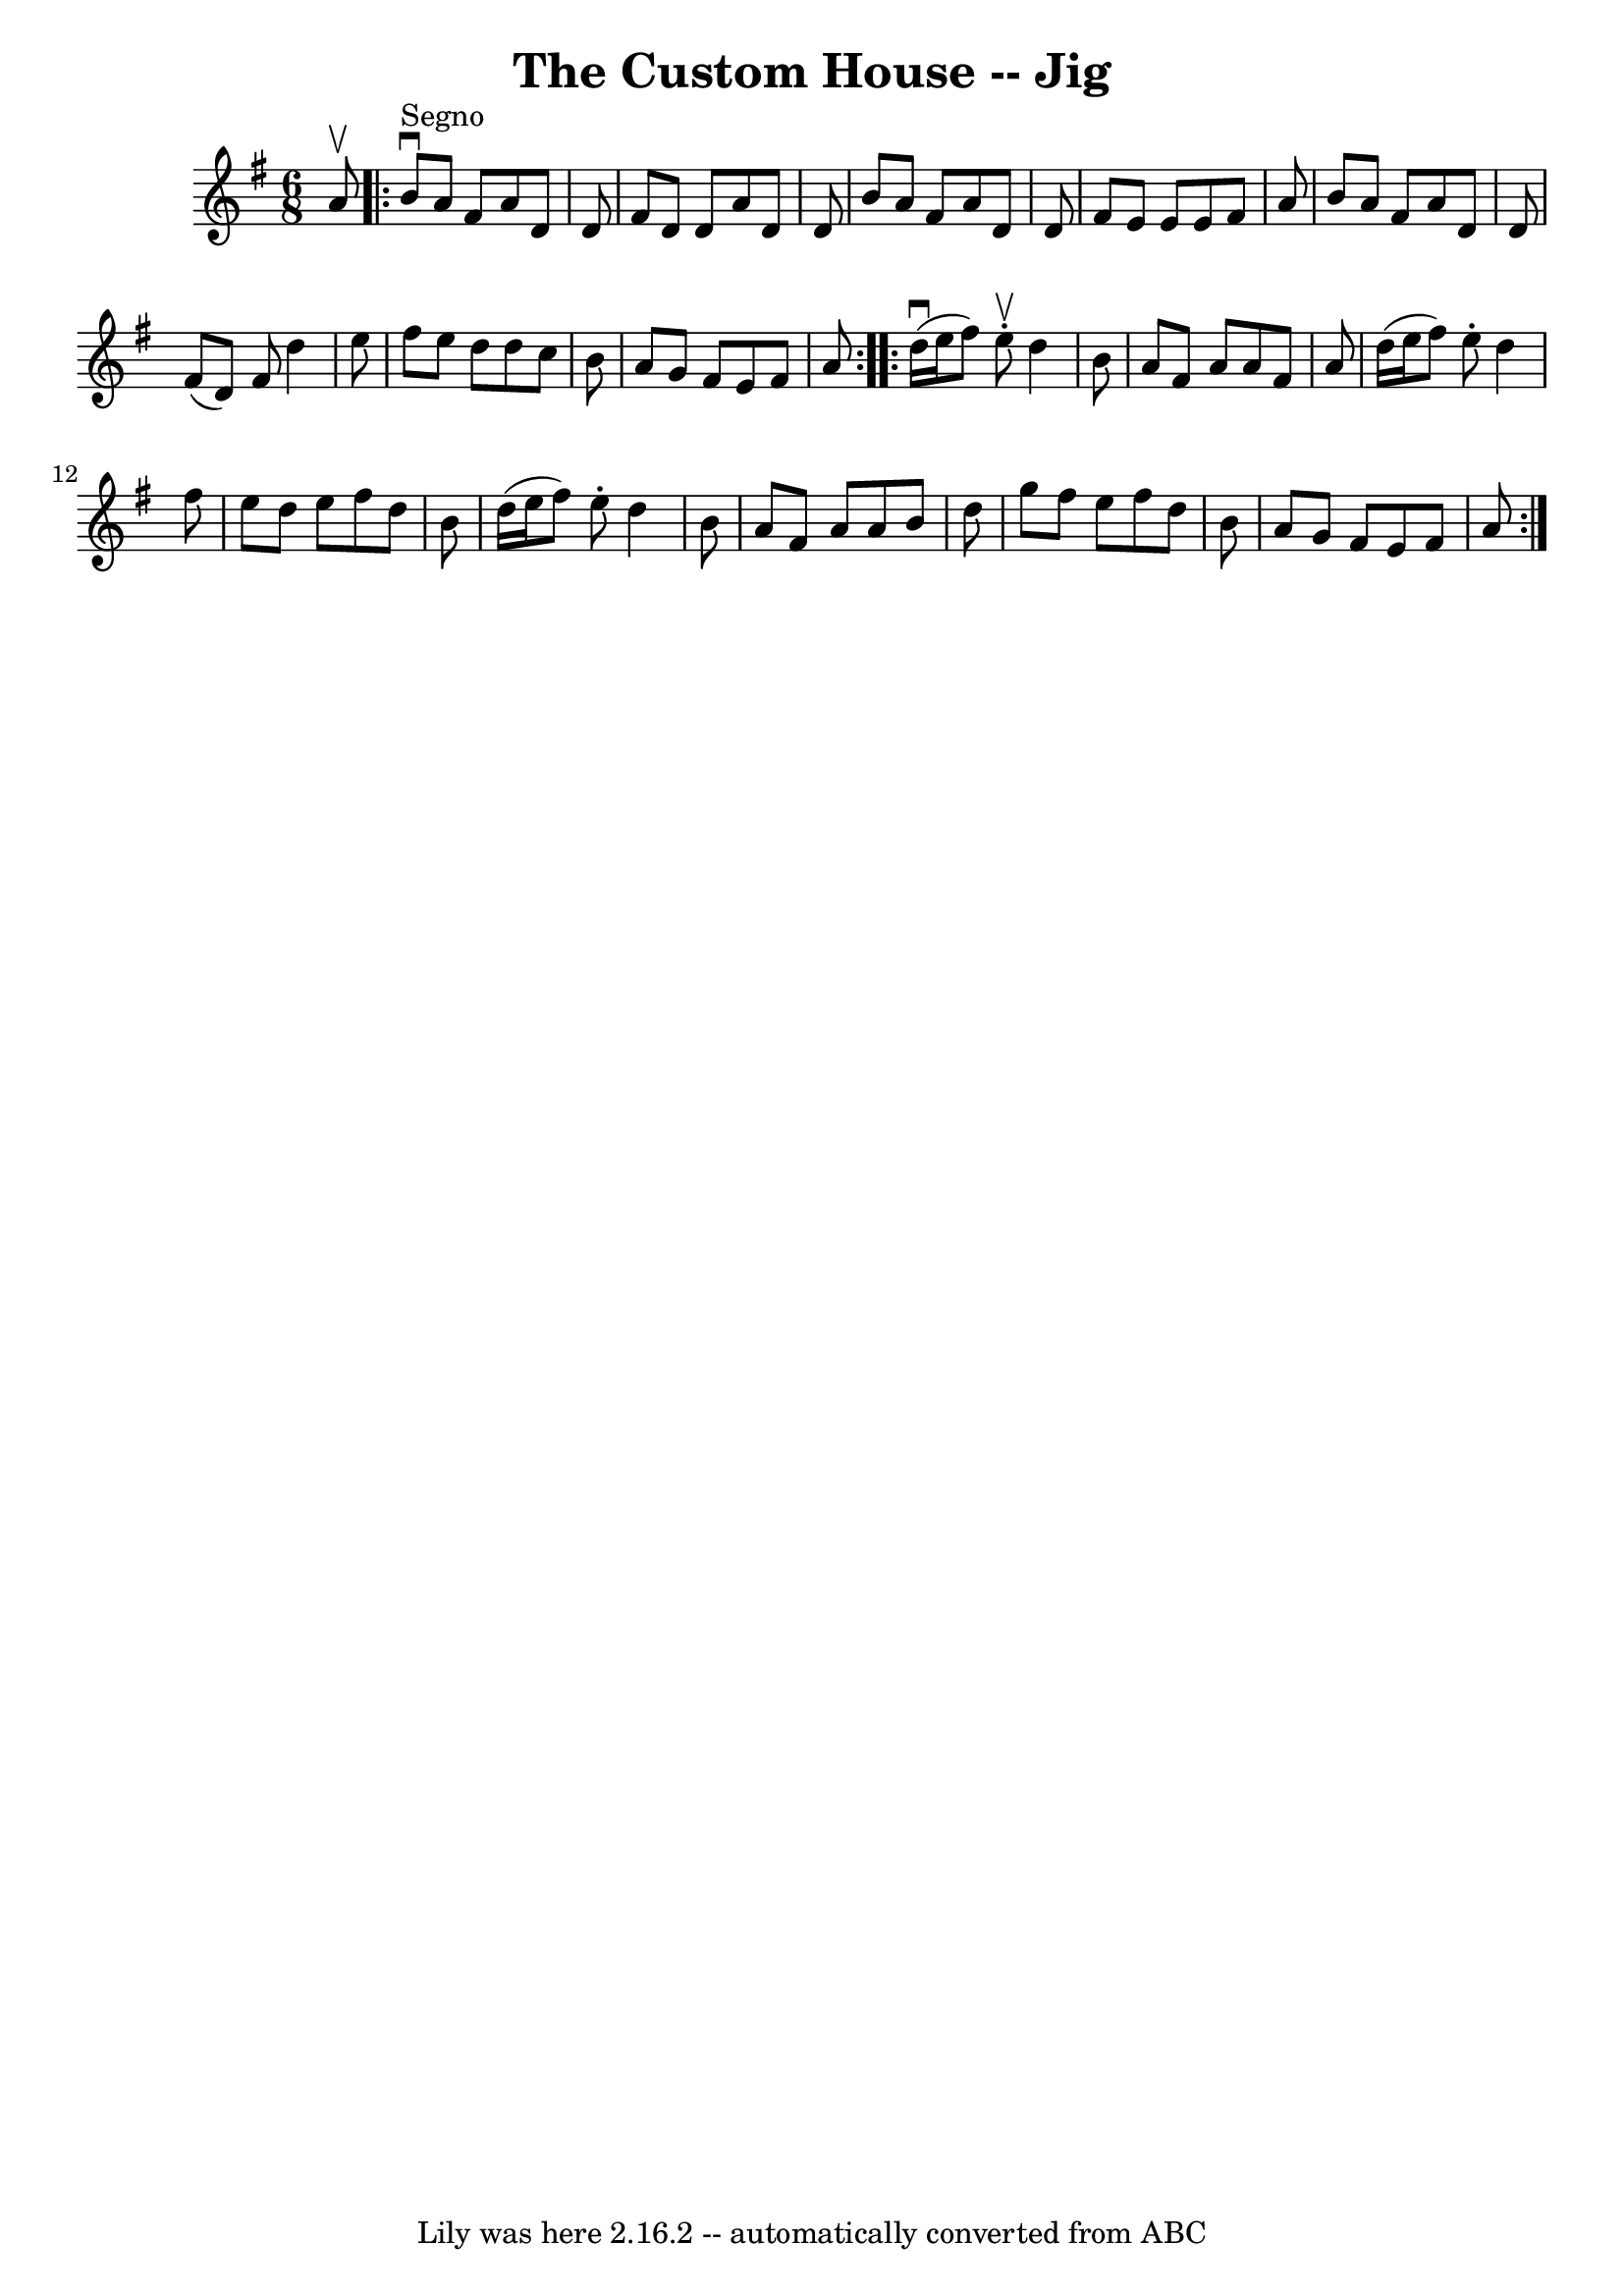 \version "2.7.40"
\header {
	book = "Ryan's Mammoth Collection"
	crossRefNumber = "1"
	footnotes = ""
	tagline = "Lily was here 2.16.2 -- automatically converted from ABC"
	title = "The Custom House -- Jig"
}
voicedefault =  {
\set Score.defaultBarType = "empty"

\time 6/8 %  one sharp in the book
 \key d \mixolydian   a'8 ^\upbow   \repeat volta 2 {   b'8 ^"Segno"^\downbow   
a'8    fis'8    a'8    d'8    d'8  \bar "|"   fis'8    d'8    d'8    a'8    d'8 
   d'8  \bar "|"   b'8    a'8    fis'8    a'8    d'8    d'8  \bar "|"   fis'8   
 e'8    e'8    e'8    fis'8    a'8  \bar "|"     b'8    a'8    fis'8    a'8    
d'8    d'8  \bar "|"   fis'8 (   d'8  -)   fis'8    d''4    e''8  \bar "|"   
fis''8    e''8    d''8    d''8    c''8    b'8  \bar "|"   a'8    g'8    fis'8   
 e'8    fis'8    a'8    }     \repeat volta 2 {   d''16 ^\downbow(   e''16    
fis''8  -)   e''8 ^\upbow-.   d''4    b'8  \bar "|"   a'8    fis'8    a'8    
a'8    fis'8    a'8  \bar "|"   d''16 (   e''16    fis''8  -)   e''8 -.   d''4  
  fis''8  \bar "|"   e''8    d''8    e''8    fis''8    d''8    b'8  \bar "|"    
 d''16 (   e''16    fis''8  -)   e''8 -.   d''4    b'8  \bar "|"   a'8    fis'8 
   a'8    a'8    b'8    d''8  \bar "|"   g''8    fis''8    e''8    fis''8    
d''8    b'8  \bar "|"   a'8    g'8    fis'8    e'8    fis'8    a'8      }   
}

\score{
    <<

	\context Staff="default"
	{
	    \voicedefault 
	}

    >>
	\layout {
	}
	\midi {}
}
